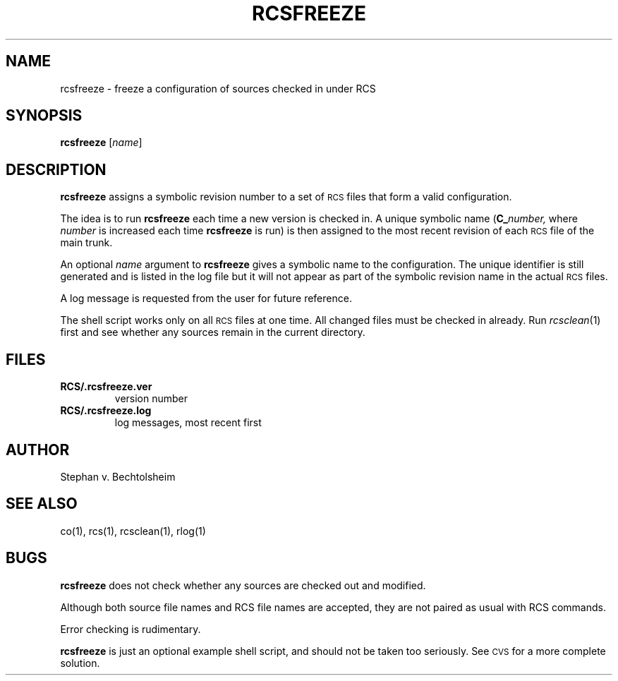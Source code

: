 .de Id
.ds Rv \\$3
.ds Dt \\$4
..
.Id $Id: rcsfreeze.1,v 1.1 1995/10/18 08:41:04 deraadt Exp $
.ds r \s-1RCS\s0
.TH RCSFREEZE 1 \*(Dt GNU
.SH NAME
rcsfreeze \- freeze a configuration of sources checked in under RCS
.SH SYNOPSIS
.B rcsfreeze
.RI [ "name" ]
.SH DESCRIPTION
.B rcsfreeze
assigns a symbolic revision
number to a set of \*r files that form a valid configuration.
.PP
The idea is to run
.B rcsfreeze
each time a new version is checked
in.  A unique symbolic name (\c
.BI C_ number,
where
.I number
is increased each time
.B rcsfreeze
is run) is then assigned to the most
recent revision of each \*r file of the main trunk.
.PP
An optional
.I name
argument to
.B rcsfreeze
gives a symbolic name to the configuration.
The unique identifier is still generated
and is listed in the log file but it will not appear as
part of the symbolic revision name in the actual \*r files.
.PP
A log message is requested from the user for future reference.
.PP
The shell script works only on all \*r files at one time.
All changed files must be checked in already.
Run
.IR rcsclean (1)
first and see whether any sources remain in the current directory.
.SH FILES
.TP
.B RCS/.rcsfreeze.ver
version number
.TP
.B RCS/.rcsfreeze.log
log messages, most recent first
.SH AUTHOR
Stephan v. Bechtolsheim
.SH "SEE ALSO"
co(1), rcs(1), rcsclean(1), rlog(1)
.SH BUGS
.B rcsfreeze
does not check whether any sources are checked out and modified.
.PP
Although both source file names and RCS file names are accepted,
they are not paired as usual with RCS commands.
.PP
Error checking is rudimentary.
.PP
.B rcsfreeze
is just an optional example shell script, and should not be taken too seriously.
See \s-1CVS\s0 for a more complete solution.
